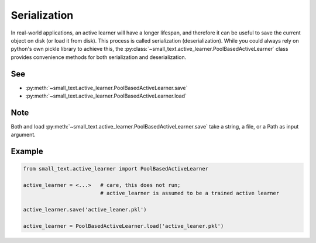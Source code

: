 =============
Serialization
=============

In real-world applications, an active learner will have a longer lifespan, and therefore it can be useful
to save the current object on disk (or load it from disk). This process is called serialization (deserialization).
While you could always rely on python's own pickle library to achieve this,
the :py:class:`~small_text.active_learner.PoolBasedActiveLearner` class provides convenience methods for both serialization and deserialization.

See
===

* :py:meth:`~small_text.active_learner.PoolBasedActiveLearner.save`
* :py:meth:`~small_text.active_learner.PoolBasedActiveLearner.load`

Note
====
Both and load :py:meth:`~small_text.active_learner.PoolBasedActiveLearner.save` take
a string, a file, or a Path as input argument.

Example
=======

.. code-block:: python

    from small_text.active_learner import PoolBasedActiveLearner

    active_learner = <...>   # care, this does not run;
                             # active_learner is assumed to be a trained active learner

    active_learner.save('active_leaner.pkl')

    active_learner = PoolBasedActiveLearner.load('active_leaner.pkl')
